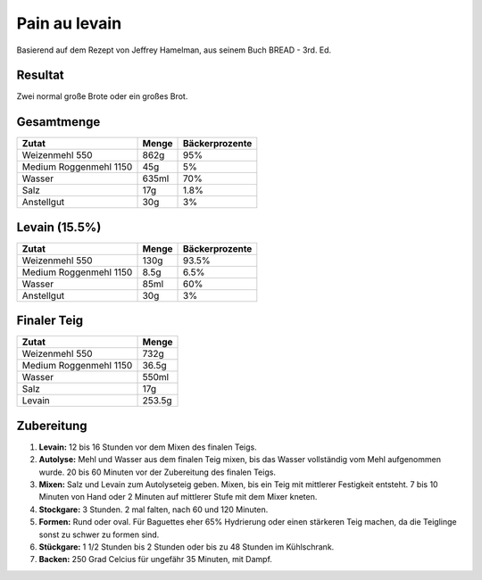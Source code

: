 Pain au levain
==============

Basierend auf dem Rezept von Jeffrey Hamelman, aus seinem Buch
BREAD - 3rd. Ed.


Resultat
--------

Zwei normal große Brote oder ein großes Brot.


Gesamtmenge
-----------

========================  ======  ==================
Zutat                     Menge   Bäckerprozente
========================  ======  ==================
Weizenmehl 550            862g    95%
Medium Roggenmehl 1150    45g     5%
Wasser                    635ml   70%
Salz                      17g     1.8%
Anstellgut                30g     3%
========================  ======  ==================


Levain (15.5%)
--------------

========================  ======  ==================
Zutat                     Menge   Bäckerprozente
========================  ======  ==================
Weizenmehl 550            130g    93.5%
Medium Roggenmehl 1150    8.5g    6.5%
Wasser                    85ml    60%
Anstellgut                30g     3%
========================  ======  ==================


Finaler Teig
------------

=======================  ======
Zutat                    Menge
=======================  ======
Weizenmehl 550           732g
Medium Roggenmehl 1150   36.5g
Wasser                   550ml
Salz                     17g
Levain                   253.5g
=======================  ======


Zubereitung
-----------

1. **Levain:** 12 bis 16 Stunden vor dem Mixen des finalen Teigs.

2. **Autolyse:** Mehl und Wasser aus dem finalen Teig mixen, bis
   das Wasser vollständig vom Mehl aufgenommen wurde.
   20 bis 60 Minuten vor der Zubereitung des finalen Teigs.

3. **Mixen:** Salz und Levain zum Autolyseteig geben.
   Mixen, bis ein Teig mit mittlerer Festigkeit entsteht.
   7 bis 10 Minuten von Hand oder 2 Minuten auf mittlerer Stufe mit
   dem Mixer kneten.

4. **Stockgare:** 3 Stunden. 2 mal falten, nach 60 und 120 Minuten.

5. **Formen:** Rund oder oval. Für Baguettes eher 65% Hydrierung oder
   einen stärkeren Teig machen, da die Teiglinge sonst zu schwer zu
   formen sind.

6. **Stückgare:** 1 1/2 Stunden bis 2 Stunden oder bis zu 48 Stunden
   im Kühlschrank.

7. **Backen:** 250 Grad Celcius für ungefähr 35 Minuten, mit Dampf.
